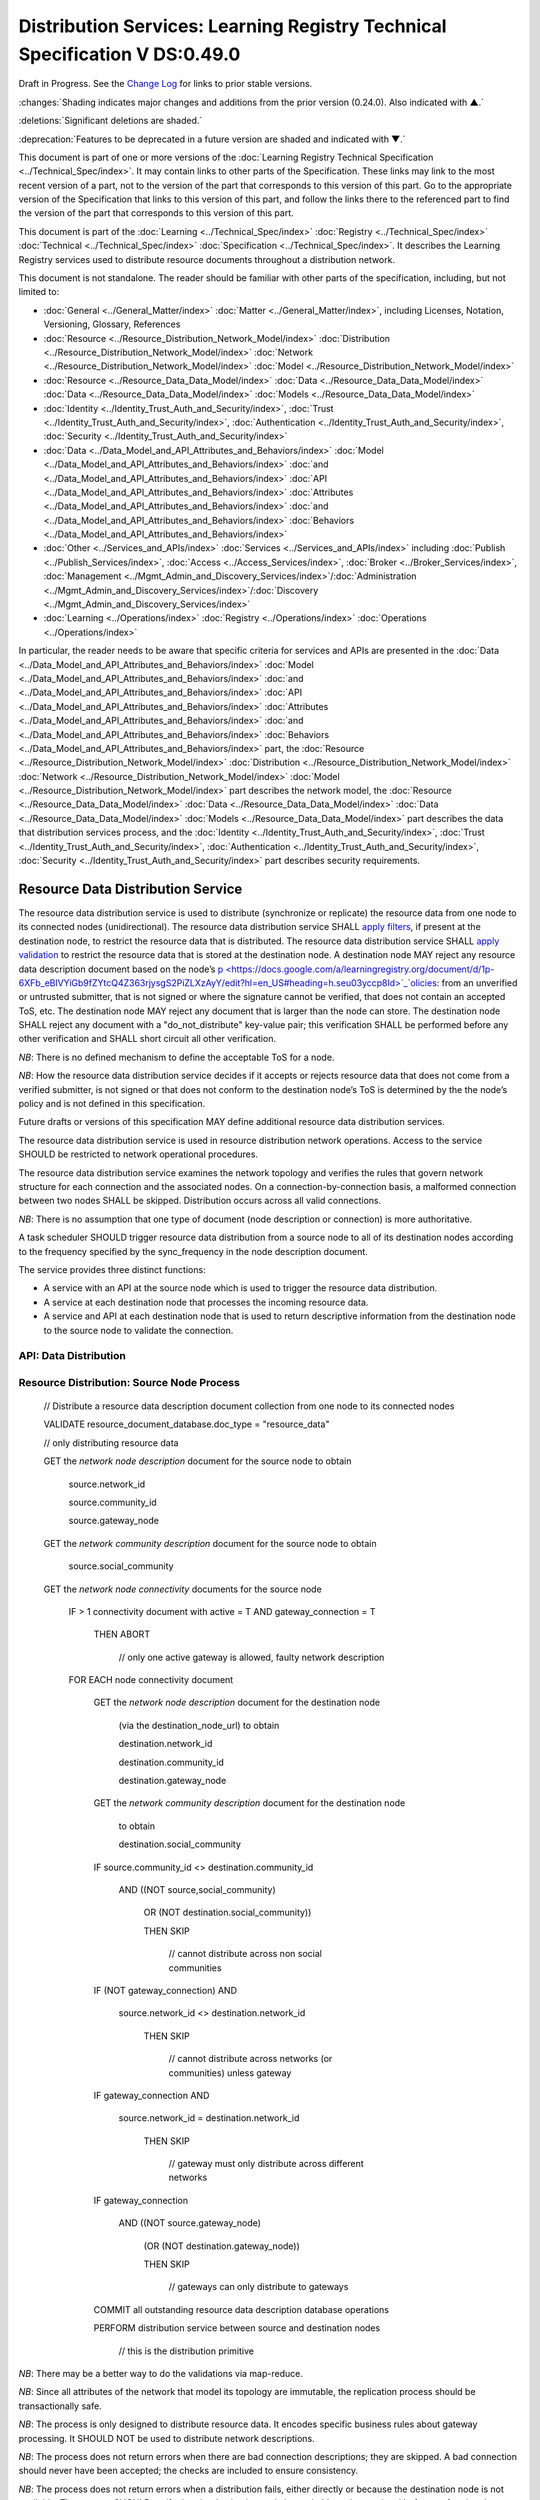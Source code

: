 


.. _h.u6sbhsuktqyj:

============================================================================
Distribution Services: Learning Registry Technical Specification V DS:0.49.0
============================================================================

Draft in Progress.
See the `Change Log`_ for links to prior stable versions.


:changes:`Shading indicates major changes and additions from the prior version (0.24.0). Also indicated with ▲.`

:deletions:`Significant deletions are shaded.`

:deprecation:`Features to be deprecated in a future version are shaded and indicated with ▼.`

This document is part of one or more versions of the :doc:`Learning Registry Technical Specification <../Technical_Spec/index>`. It may contain links to other parts of the Specification.
These links may link to the most recent version of a part, not to the version of the part that corresponds to this version of this part.
Go to the appropriate version of the Specification that links to this version of this part, and follow the links there to the referenced part to find the version of the part that corresponds to this version of this part.

This document is part of the :doc:`Learning <../Technical_Spec/index>` :doc:`Registry <../Technical_Spec/index>` :doc:`Technical <../Technical_Spec/index>` :doc:`Specification <../Technical_Spec/index>`. It describes the Learning Registry services used to distribute resource documents throughout a distribution network.

This document is not standalone.
The reader should be familiar with other parts of the specification, including, but not limited to:

- :doc:`General <../General_Matter/index>` :doc:`Matter <../General_Matter/index>`, including Licenses, Notation, Versioning, Glossary, References

- :doc:`Resource <../Resource_Distribution_Network_Model/index>` :doc:`Distribution <../Resource_Distribution_Network_Model/index>` :doc:`Network <../Resource_Distribution_Network_Model/index>` :doc:`Model <../Resource_Distribution_Network_Model/index>`

- :doc:`Resource <../Resource_Data_Data_Model/index>` :doc:`Data <../Resource_Data_Data_Model/index>` :doc:`Data <../Resource_Data_Data_Model/index>` :doc:`Models <../Resource_Data_Data_Model/index>`

- :doc:`Identity <../Identity_Trust_Auth_and_Security/index>`, :doc:`Trust <../Identity_Trust_Auth_and_Security/index>`, :doc:`Authentication <../Identity_Trust_Auth_and_Security/index>`, :doc:`Security <../Identity_Trust_Auth_and_Security/index>`

- :doc:`Data <../Data_Model_and_API_Attributes_and_Behaviors/index>` :doc:`Model <../Data_Model_and_API_Attributes_and_Behaviors/index>` :doc:`and <../Data_Model_and_API_Attributes_and_Behaviors/index>` :doc:`API <../Data_Model_and_API_Attributes_and_Behaviors/index>` :doc:`Attributes <../Data_Model_and_API_Attributes_and_Behaviors/index>` :doc:`and <../Data_Model_and_API_Attributes_and_Behaviors/index>` :doc:`Behaviors <../Data_Model_and_API_Attributes_and_Behaviors/index>`

- :doc:`Other <../Services_and_APIs/index>` :doc:`Services <../Services_and_APIs/index>` including :doc:`Publish <../Publish_Services/index>`, :doc:`Access <../Access_Services/index>`, :doc:`Broker <../Broker_Services/index>`, :doc:`Management <../Mgmt_Admin_and_Discovery_Services/index>`/:doc:`Administration <../Mgmt_Admin_and_Discovery_Services/index>`/:doc:`Discovery <../Mgmt_Admin_and_Discovery_Services/index>`

- :doc:`Learning <../Operations/index>` :doc:`Registry <../Operations/index>` :doc:`Operations <../Operations/index>`

In particular, the reader needs to be aware that specific criteria for services and APIs are presented in the :doc:`Data <../Data_Model_and_API_Attributes_and_Behaviors/index>` :doc:`Model <../Data_Model_and_API_Attributes_and_Behaviors/index>` :doc:`and <../Data_Model_and_API_Attributes_and_Behaviors/index>` :doc:`API <../Data_Model_and_API_Attributes_and_Behaviors/index>` :doc:`Attributes <../Data_Model_and_API_Attributes_and_Behaviors/index>` :doc:`and <../Data_Model_and_API_Attributes_and_Behaviors/index>` :doc:`Behaviors <../Data_Model_and_API_Attributes_and_Behaviors/index>` part, the :doc:`Resource <../Resource_Distribution_Network_Model/index>` :doc:`Distribution <../Resource_Distribution_Network_Model/index>` :doc:`Network <../Resource_Distribution_Network_Model/index>` :doc:`Model <../Resource_Distribution_Network_Model/index>` part describes the network model, the :doc:`Resource <../Resource_Data_Data_Model/index>` :doc:`Data <../Resource_Data_Data_Model/index>` :doc:`Data <../Resource_Data_Data_Model/index>` :doc:`Models <../Resource_Data_Data_Model/index>` part describes the data that distribution services process, and the :doc:`Identity <../Identity_Trust_Auth_and_Security/index>`, :doc:`Trust <../Identity_Trust_Auth_and_Security/index>`, :doc:`Authentication <../Identity_Trust_Auth_and_Security/index>`, :doc:`Security <../Identity_Trust_Auth_and_Security/index>` part describes security requirements.



.. _h.vb0xt6mhzmg2:

----------------------------------
Resource Data Distribution Service
----------------------------------

The resource data distribution service is used to distribute (synchronize or replicate) the resource data from one node to its connected nodes (unidirectional).
The resource data distribution service SHALL `apply <https://docs.google.com/a/learningregistry.org/document/d/1p-6XFb_eBlVYiGb9fZYtcQ4Z363rjysgS2PiZLXzAyY/edit?hl=en_US#heading=h.tph0s9vmrwxu>`_ `filters <https://docs.google.com/a/learningregistry.org/document/d/1p-6XFb_eBlVYiGb9fZYtcQ4Z363rjysgS2PiZLXzAyY/edit?hl=en_US#heading=h.tph0s9vmrwxu>`_, if present at the destination node, to restrict the resource data that is distributed.
The resource data distribution service SHALL `apply <https://docs.google.com/a/learningregistry.org/document/d/1p-6XFb_eBlVYiGb9fZYtcQ4Z363rjysgS2PiZLXzAyY/edit?hl=en_US#heading=h.rw8jrb-9tha8>`_ `validation <https://docs.google.com/a/learningregistry.org/document/d/1p-6XFb_eBlVYiGb9fZYtcQ4Z363rjysgS2PiZLXzAyY/edit?hl=en_US#heading=h.rw8jrb-9tha8>`_ to restrict the resource data that is stored at the destination node.
A destination node MAY reject any resource data description document based on the node’s `p <https://docs.google.com/a/learningregistry.org/document/d/1p-6XFb_eBlVYiGb9fZYtcQ4Z363rjysgS2PiZLXzAyY/edit?hl=en_US#heading=h.seu03yccp8ld>`_`olicies <https://docs.google.com/a/learningregistry.org/document/d/1p-6XFb_eBlVYiGb9fZYtcQ4Z363rjysgS2PiZLXzAyY/edit?hl=en_US#heading=h.seu03yccp8ld>`_: from an unverified or untrusted submitter, that is not signed or where the signature cannot be verified, that does not contain an accepted ToS, etc.
The destination node MAY reject any document that is larger than the node can store.
The destination node SHALL reject any document with a "do_not_distribute" key-value pair; this verification SHALL be performed before any other verification and SHALL short circuit all other verification.

*NB*: There is no defined mechanism to define the acceptable ToS for a node.

*NB*: How the resource data distribution service decides if it accepts or rejects resource data that does not come from a verified submitter, is not signed or that does not conform to the destination node’s ToS is determined by the the node’s policy and is not defined in this specification.

Future drafts or versions of this specification MAY define additional resource data distribution services.

The resource data distribution service is used in resource distribution network operations.
Access to the service SHOULD be restricted to network operational procedures.

The resource data distribution service examines the network topology and verifies the rules that govern network structure for each connection and the associated nodes.
On a connection-by-connection basis, a malformed connection between two nodes SHALL be skipped.
Distribution occurs across all valid connections.

*NB*: There is no assumption that one type of document (node description or connection) is more authoritative.

A task scheduler SHOULD trigger resource data distribution from a source node to all of its destination nodes according to the frequency specified by the sync_frequency in the node description document.


The service provides three distinct functions:

- A service with an API at the source node which is used to trigger the resource data distribution.
  

- A service at each destination node that processes the incoming resource data.

- A service and API at each destination node that is used to return descriptive information from the destination node to the source node to validate the connection.
  

API: Data Distribution
======================


.. http:post:: /distribute

    **Arguments:**

        None

    **Request Object:**

        None

    **Results Object:**                    // results summary and errors

    .. sourcecode:: javascript
    
        {

            "OK":        boolean,          // T if successful

            "error":        "string"       // text describing error

        }            

    :statuscode 200: no error
    :statuscode 500: error


Resource Distribution: Source Node Process
==========================================



    // Distribute a resource data description document collection from one node to its connected nodes

    VALIDATE resource_document_database.doc_type = "resource_data"

    // only distributing resource data

    GET the *network* *node* *description* document for the source node to obtain

        source.network_id

        source.community_id

        source.gateway_node

    GET the *network* *community* *description* document for the source node to obtain

        source.social_community

    GET the *network* *node* *connectivity* documents for the source node

        IF > 1 connectivity document with active = T AND gateway_connection = T

            THEN ABORT 

                                        // only one active gateway is allowed, faulty network description

        FOR EACH node connectivity document

            GET the *network* *node* *description* document for the destination node

                (via the destination_node_url) to obtain

                destination.network_id

                destination.community_id

                destination.gateway_node

            GET the *network* *community* *description* document for the destination node

                to obtain

                destination.social_community

            IF source.community_id <> destination.community_id

                AND ((NOT source,social_community) 

                    OR (NOT destination.social_community))

                    THEN SKIP

                                        // cannot distribute across non social communities

            IF (NOT gateway_connection) AND

                source.network_id <> destination.network_id

                    THEN SKIP

                                        // cannot distribute across networks (or communities) unless gateway

            IF gateway_connection AND

                source.network_id = destination.network_id

                    THEN SKIP

                                        // gateway must only distribute across different networks

            IF gateway_connection

                AND    ((NOT source.gateway_node)

                    (OR (NOT destination.gateway_node))

                    THEN SKIP

                                        // gateways can only distribute to gateways

            COMMIT all outstanding resource data description database operations

            PERFORM distribution service between source and destination nodes

                                        // this is the distribution primitive

*NB*: There may be a better way to do the validations via map-reduce.

*NB*: Since all attributes of the network that model its topology are immutable, the replication process should be transactionally safe.

*NB*: The process is only designed to distribute resource data.
It encodes specific business rules about gateway processing.
It SHOULD NOT be used to distribute network descriptions.

*NB*: The process does not return errors when there are bad connection descriptions; they are skipped.
A bad connection should never have been accepted; the checks are included to ensure consistency.

*NB*: The process does not return errors when a distribution fails, either directly or because the destination node is not available.
The process SHOULD verify that the destination node is reachable and operational before performing data distribution.

Resource Distribution: Destination Node Process
===============================================



        // Process and filter inbound resource data description documents at a node

        REJECT the *resource* *data* *description* document if it contains a do_not_distribute key.

        VALIDATE the *resource* *data* *description* document

                                        // skip storing all documents that do not validate

        REJECT the *resource* *data* *description* document if the submitter cannot be verified

        REJECT the *resource* *data* *description* document if the submitter_TOS is unacceptable to the node

        REJECT the *resource* *data* *description* document if it too large

        IF the *network* *node* *filter* *description* document exists and contains active filters

            THEN PERFORM filtering and store only documents that pass the filter

        ▼:deprecation:`UPDATE node_timestamp // when the document was stored at the node`



*NB*: The process does not return indicators when documents are filtered.

▼:deprecation:`*NB*: An implementation SHALL maintain node_timestamp in a manner that does not trigger redistibution of the document; node_timestamp is a local node value`.
-- `TO BE replaced by a local value that is not maintained as part of the resource data description document

API: Destination Node Information
=================================


.. http:get:: /destination

    **Arguments:**

        None

    **Request Object:**

        None

    **Results Object:**                    

    .. sourcecode:: javascript
    
        {                                   // results summary and errors

            "OK":        boolean,           // T if successful

            "error":        "string",       // text describing error

            "target_node_info":             // target distribution node data

            {

                "active":        boolean,       // is the destination network node active

                "node_id":        "string",     // ID of the destination network node

                "network_id":        "string",  // id of the network of the destination

                "community_id":    "string",    // id of the community of the destination

                "gateway_node":    boolean,     // destination node is a gateway node

                "social_community":    boolean  // is community a social community

            }

        }



    :statuscode 200: no error
    :statuscode 500: error 


Resource Distribution: Destination Node Information
===================================================


    // Return the description of a destination network node

    DEFINE VIEW on

        *network* *node* *description* document containing the required output fields

        + *network* *community* *description* document containing the required output fields

    QUERY

    RETURN Results document

    

Service Description
===================

::

    {

        "doc_type": "service_description",

        "doc_version": "0.20.0",

        "doc_scope": "node",

        "active": true,

        "service_id": "<uniqueid>",

        "service_type": "distribute",

        "service_name": "Resource Data Distribution",

        "service_description": "Service used to distribute resource documents from one node to other nodes",

        "service_version": "0.23.0",

        "service_endpoint": "<node-service-endpoint-URL>",

        "service_auth": 
                                                // service authentication and authorization descriptions
        {

            "service_authz": ["<authvalue>"],
                                                // authz values for the service

            "service_key": < T / F > ,
                                                // does service use an access key   

            "service_https": < T / F > // does service require https
        }

    }

The service definition is only for the source node.
There is no service definition for the target node API used to get the target node information.

When the service is deployed at a node, appropriate values for the placeholders (service_id, service_endpoint, service_auth) SHALL be provided.
The descriptive values (service_name, service_description) MAY be changed from what is specified herein.



.. _h.e1519o-y653zc:

----------
Change Log
----------

*NB*: The change log only lists major updates to the specification.


*NB*: Updates and edits may not results in a version update.

*NB*: See the :doc:`Learning <../Technical_Spec/index>` :doc:`Registry <../Technical_Spec/index>` :doc:`Technical <../Technical_Spec/index>` :doc:`Specification <../Technical_Spec/index>` for prior change history not listed below.

+-------------+----------+------------+------------------------------------------------------------------------------------------------------------------------------------------------------------------------+
| **Version** | **Date** | **Author** | **Change**                                                                                                                                                             |
+-------------+----------+------------+------------------------------------------------------------------------------------------------------------------------------------------------------------------------+
|             | 20110921 | DR         | This document extracted from the monolithic V 0.24.0 document.Archived copy (V 0.24.0)                                                                                 |
+-------------+----------+------------+------------------------------------------------------------------------------------------------------------------------------------------------------------------------+
| 0.49.0      | 20110927 | DR         | Editorial updates to create stand alone version.Archived copy location TBD. (V DS:0.49.0)                                                                              |
+-------------+----------+------------+------------------------------------------------------------------------------------------------------------------------------------------------------------------------+
| 0.50.0      | TBD      | DR         | Renumber all document models and service documents. Added node policy to control storage of attachments (default is stored). Archived copy location TBD. (V DS:0.50.0) |
+-------------+----------+------------+------------------------------------------------------------------------------------------------------------------------------------------------------------------------+
| Future      | TBD      |            | Deprecate node_timestamp. Details of attachments on publish, obtain, harvest.Archived copy location TBD. (V DS:x.xx.x)                                                 |
+-------------+----------+------------+------------------------------------------------------------------------------------------------------------------------------------------------------------------------+



.. _h.tph0s9vmrwxu:

----------------------------------
Working Notes and Placeholder Text
----------------------------------

.. role:: deprecation

.. role:: deletions

.. role:: changes
